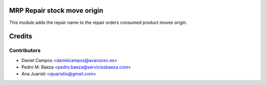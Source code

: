 .. image:: https://img.shields.io/badge/licence-AGPL--3-blue.svg
    :alt: License: AGPL-3
MRP Repair stock move origin
============================

This module adds the repair name to the repair orders consumed product moves
origin.

Credits
=======

Contributors
------------
* Daniel Campos <danielcampos@avanzosc.es>
* Pedro M. Baeza <pedro.baeza@serviciosbaeza.com>
* Ana Juaristi <ajuaristio@gmail.com>
